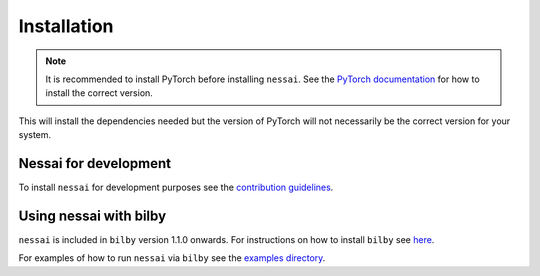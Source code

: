 ============
Installation
============

.. note::

    It is recommended to install PyTorch before installing ``nessai``. See the `PyTorch documentation <https://pytorch.org/>`_ for how to install the correct version.

.. tabs::

     .. code-tab:: console conda

        conda install -c conda-forge -c pytorch nessai

     .. code-tab:: console pip

        pip install nessai


This will install the dependencies needed but the version of PyTorch will not necessarily be the correct version for your system.


Nessai for development
======================

To install ``nessai`` for development purposes see the `contribution guidelines <https://github.com/mj-will/nessai/blob/master/CONTRIBUTING.md>`_.


Using nessai with bilby
=======================

``nessai`` is included in ``bilby`` version 1.1.0 onwards. For instructions on how to install ``bilby`` see `here <https://lscsoft.docs.ligo.org/bilby/index.html>`_.

For examples of how to run ``nessai`` via ``bilby`` see the `examples directory <https://github.com/mj-will/nessai/tree/main/examples>`_.
